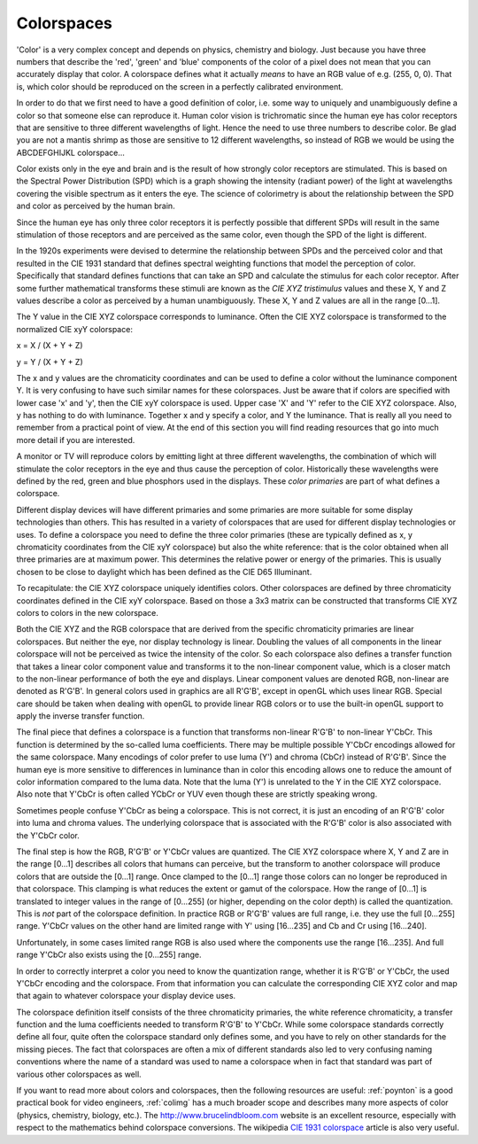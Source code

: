
.. _colorspaces:

===========
Colorspaces
===========

'Color' is a very complex concept and depends on physics, chemistry and biology. Just because you have three numbers that describe the 'red', 'green' and 'blue' components of the
color of a pixel does not mean that you can accurately display that color. A colorspace defines what it actually *means* to have an RGB value of e.g. (255, 0, 0). That is, which
color should be reproduced on the screen in a perfectly calibrated environment.

In order to do that we first need to have a good definition of color, i.e. some way to uniquely and unambiguously define a color so that someone else can reproduce it. Human color
vision is trichromatic since the human eye has color receptors that are sensitive to three different wavelengths of light. Hence the need to use three numbers to describe color. Be
glad you are not a mantis shrimp as those are sensitive to 12 different wavelengths, so instead of RGB we would be using the ABCDEFGHIJKL colorspace...

Color exists only in the eye and brain and is the result of how strongly color receptors are stimulated. This is based on the Spectral Power Distribution (SPD) which is a graph
showing the intensity (radiant power) of the light at wavelengths covering the visible spectrum as it enters the eye. The science of colorimetry is about the relationship between
the SPD and color as perceived by the human brain.

Since the human eye has only three color receptors it is perfectly possible that different SPDs will result in the same stimulation of those receptors and are perceived as the same
color, even though the SPD of the light is different.

In the 1920s experiments were devised to determine the relationship between SPDs and the perceived color and that resulted in the CIE 1931 standard that defines spectral weighting
functions that model the perception of color. Specifically that standard defines functions that can take an SPD and calculate the stimulus for each color receptor. After some
further mathematical transforms these stimuli are known as the *CIE XYZ tristimulus* values and these X, Y and Z values describe a color as perceived by a human unambiguously.
These X, Y and Z values are all in the range [0…1].

The Y value in the CIE XYZ colorspace corresponds to luminance. Often the CIE XYZ colorspace is transformed to the normalized CIE xyY colorspace:

x = X / (X + Y + Z)

y = Y / (X + Y + Z)

The x and y values are the chromaticity coordinates and can be used to define a color without the luminance component Y. It is very confusing to have such similar names for these
colorspaces. Just be aware that if colors are specified with lower case 'x' and 'y', then the CIE xyY colorspace is used. Upper case 'X' and 'Y' refer to the CIE XYZ colorspace.
Also, y has nothing to do with luminance. Together x and y specify a color, and Y the luminance. That is really all you need to remember from a practical point of view. At the end
of this section you will find reading resources that go into much more detail if you are interested.

A monitor or TV will reproduce colors by emitting light at three different wavelengths, the combination of which will stimulate the color receptors in the eye and thus cause the
perception of color. Historically these wavelengths were defined by the red, green and blue phosphors used in the displays. These *color primaries* are part of what defines a
colorspace.

Different display devices will have different primaries and some primaries are more suitable for some display technologies than others. This has resulted in a variety of
colorspaces that are used for different display technologies or uses. To define a colorspace you need to define the three color primaries (these are typically defined as x, y
chromaticity coordinates from the CIE xyY colorspace) but also the white reference: that is the color obtained when all three primaries are at maximum power. This determines the
relative power or energy of the primaries. This is usually chosen to be close to daylight which has been defined as the CIE D65 Illuminant.

To recapitulate: the CIE XYZ colorspace uniquely identifies colors. Other colorspaces are defined by three chromaticity coordinates defined in the CIE xyY colorspace. Based on
those a 3x3 matrix can be constructed that transforms CIE XYZ colors to colors in the new colorspace.

Both the CIE XYZ and the RGB colorspace that are derived from the specific chromaticity primaries are linear colorspaces. But neither the eye, nor display technology is linear.
Doubling the values of all components in the linear colorspace will not be perceived as twice the intensity of the color. So each colorspace also defines a transfer function that
takes a linear color component value and transforms it to the non-linear component value, which is a closer match to the non-linear performance of both the eye and displays. Linear
component values are denoted RGB, non-linear are denoted as R'G'B'. In general colors used in graphics are all R'G'B', except in openGL which uses linear RGB. Special care should
be taken when dealing with openGL to provide linear RGB colors or to use the built-in openGL support to apply the inverse transfer function.

The final piece that defines a colorspace is a function that transforms non-linear R'G'B' to non-linear Y'CbCr. This function is determined by the so-called luma coefficients.
There may be multiple possible Y'CbCr encodings allowed for the same colorspace. Many encodings of color prefer to use luma (Y') and chroma (CbCr) instead of R'G'B'. Since the
human eye is more sensitive to differences in luminance than in color this encoding allows one to reduce the amount of color information compared to the luma data. Note that the
luma (Y') is unrelated to the Y in the CIE XYZ colorspace. Also note that Y'CbCr is often called YCbCr or YUV even though these are strictly speaking wrong.

Sometimes people confuse Y'CbCr as being a colorspace. This is not correct, it is just an encoding of an R'G'B' color into luma and chroma values. The underlying colorspace that is
associated with the R'G'B' color is also associated with the Y'CbCr color.

The final step is how the RGB, R'G'B' or Y'CbCr values are quantized. The CIE XYZ colorspace where X, Y and Z are in the range [0…1] describes all colors that humans can perceive,
but the transform to another colorspace will produce colors that are outside the [0…1] range. Once clamped to the [0…1] range those colors can no longer be reproduced in that
colorspace. This clamping is what reduces the extent or gamut of the colorspace. How the range of [0…1] is translated to integer values in the range of [0…255] (or higher,
depending on the color depth) is called the quantization. This is *not* part of the colorspace definition. In practice RGB or R'G'B' values are full range, i.e. they use the full
[0…255] range. Y'CbCr values on the other hand are limited range with Y' using [16…235] and Cb and Cr using [16…240].

Unfortunately, in some cases limited range RGB is also used where the components use the range [16…235]. And full range Y'CbCr also exists using the [0…255] range.

In order to correctly interpret a color you need to know the quantization range, whether it is R'G'B' or Y'CbCr, the used Y'CbCr encoding and the colorspace. From that information
you can calculate the corresponding CIE XYZ color and map that again to whatever colorspace your display device uses.

The colorspace definition itself consists of the three chromaticity primaries, the white reference chromaticity, a transfer function and the luma coefficients needed to transform
R'G'B' to Y'CbCr. While some colorspace standards correctly define all four, quite often the colorspace standard only defines some, and you have to rely on other standards for the
missing pieces. The fact that colorspaces are often a mix of different standards also led to very confusing naming conventions where the name of a standard was used to name a
colorspace when in fact that standard was part of various other colorspaces as well.

If you want to read more about colors and colorspaces, then the following resources are useful: :ref:`poynton` is a good practical book for video engineers, :ref:`colimg` has a
much broader scope and describes many more aspects of color (physics, chemistry, biology, etc.). The `http://www.brucelindbloom.com <http://www.brucelindbloom.com>`__ website
is an excellent resource, especially with respect to the mathematics behind colorspace conversions. The wikipedia
`CIE 1931 colorspace <http://en.wikipedia.org/wiki/CIE_1931_color_space#CIE_xy_chromaticity_diagram_and_the_CIE_xyY_color_space>`__ article is also very useful.
